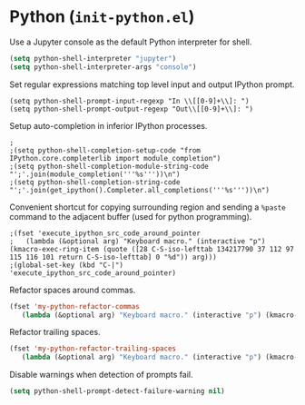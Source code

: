 * Python (~init-python.el~)
:PROPERTIES:
:tangle:   lisp/init-python.el
:END:

Use a Jupyter console as the default Python interpreter for shell.
#+BEGIN_SRC emacs-lisp
(setq python-shell-interpreter "jupyter")
(setq python-shell-interpreter-args "console")
#+END_SRC

Set regular expressions matching top level input and output IPython prompt.
#+BEGIN_SRC elisp
(setq python-shell-prompt-input-regexp "In \\[[0-9]+\\]: ")
(setq python-shell-prompt-output-regexp "Out\\[[0-9]+\\]: ")
#+END_SRC

Setup auto-completion in inferior IPython processes.
#+BEGIN_SRC elisp
;
;(setq python-shell-completion-setup-code "from IPython.core.completerlib import module_completion")
;(setq python-shell-completion-module-string-code "';'.join(module_completion('''%s'''))\n")
;(setq python-shell-completion-string-code "';'.join(get_ipython().Completer.all_completions('''%s'''))\n")
#+END_SRC

Convenient shortcut for copying surrounding region and sending a ~%paste~ command to the adjacent buffer (used for python programming).
#+BEGIN_SRC elisp
;(fset 'execute_ipython_src_code_around_pointer
;   (lambda (&optional arg) "Keyboard macro." (interactive "p") (kmacro-exec-ring-item (quote ([28 C-S-iso-lefttab 134217790 37 112 97 115 116 101 return C-S-iso-lefttab] 0 "%d")) arg)))
;(global-set-key (kbd "C-|")  'execute_ipython_src_code_around_pointer)
#+END_SRC

Refactor spaces around commas.
#+BEGIN_SRC emacs-lisp
(fset 'my-python-refactor-commas
   (lambda (&optional arg) "Keyboard macro." (interactive "p") (kmacro-exec-ring-item (quote ([134217788 201326629 92 40 91 94 32 17 10 93 92 41 44 92 40 91 94 32 17 10 93 92 41 return 92 49 44 32 92 50 return 33 21 67108896 21 67108896] 0 "%d")) arg)))
#+END_SRC

Refactor trailing spaces.
#+BEGIN_SRC emacs-lisp
(fset 'my-python-refactor-trailing-spaces
   (lambda (&optional arg) "Keyboard macro." (interactive "p") (kmacro-exec-ring-item (quote ([134217788 201326629 91 91 58 115 112 97 99 101 58 93 93 43 17 10 return 17 10 return 33 21 67108896 21 67108896] 0 "%d")) arg)))
#+END_SRC

Disable warnings when detection of prompts fail.
#+BEGIN_SRC emacs-lisp
(setq python-shell-prompt-detect-failure-warning nil)
#+END_SRC
